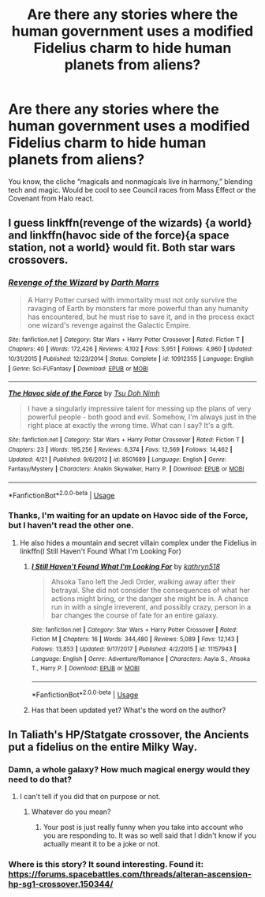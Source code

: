#+TITLE: Are there any stories where the human government uses a modified *Fidelius* charm to hide human planets from aliens?

* Are there any stories where the human government uses a modified *Fidelius* charm to hide human planets from aliens?
:PROPERTIES:
:Author: CMDR_Kai
:Score: 5
:DateUnix: 1533862498.0
:DateShort: 2018-Aug-10
:FlairText: Fic Search
:END:
You know, the cliche “magicals and nonmagicals live in harmony,” blending tech and magic. Would be cool to see Council races from Mass Effect or the Covenant from Halo react.


** I guess linkffn(revenge of the wizards) {a world} and linkffn(havoc side of the force){a space station, not a world} would fit. Both star wars crossovers.
:PROPERTIES:
:Author: viol8er
:Score: 7
:DateUnix: 1533869523.0
:DateShort: 2018-Aug-10
:END:

*** [[https://www.fanfiction.net/s/10912355/1/][*/Revenge of the Wizard/*]] by [[https://www.fanfiction.net/u/1229909/Darth-Marrs][/Darth Marrs/]]

#+begin_quote
  A Harry Potter cursed with immortality must not only survive the ravaging of Earth by monsters far more powerful than any humanity has encountered, but he must rise to save it, and in the process exact one wizard's revenge against the Galactic Empire.
#+end_quote

^{/Site/:} ^{fanfiction.net} ^{*|*} ^{/Category/:} ^{Star} ^{Wars} ^{+} ^{Harry} ^{Potter} ^{Crossover} ^{*|*} ^{/Rated/:} ^{Fiction} ^{T} ^{*|*} ^{/Chapters/:} ^{40} ^{*|*} ^{/Words/:} ^{172,426} ^{*|*} ^{/Reviews/:} ^{4,102} ^{*|*} ^{/Favs/:} ^{5,951} ^{*|*} ^{/Follows/:} ^{4,960} ^{*|*} ^{/Updated/:} ^{10/31/2015} ^{*|*} ^{/Published/:} ^{12/23/2014} ^{*|*} ^{/Status/:} ^{Complete} ^{*|*} ^{/id/:} ^{10912355} ^{*|*} ^{/Language/:} ^{English} ^{*|*} ^{/Genre/:} ^{Sci-Fi/Fantasy} ^{*|*} ^{/Download/:} ^{[[http://www.ff2ebook.com/old/ffn-bot/index.php?id=10912355&source=ff&filetype=epub][EPUB]]} ^{or} ^{[[http://www.ff2ebook.com/old/ffn-bot/index.php?id=10912355&source=ff&filetype=mobi][MOBI]]}

--------------

[[https://www.fanfiction.net/s/8501689/1/][*/The Havoc side of the Force/*]] by [[https://www.fanfiction.net/u/3484707/Tsu-Doh-Nimh][/Tsu Doh Nimh/]]

#+begin_quote
  I have a singularly impressive talent for messing up the plans of very powerful people - both good and evil. Somehow, I'm always just in the right place at exactly the wrong time. What can I say? It's a gift.
#+end_quote

^{/Site/:} ^{fanfiction.net} ^{*|*} ^{/Category/:} ^{Star} ^{Wars} ^{+} ^{Harry} ^{Potter} ^{Crossover} ^{*|*} ^{/Rated/:} ^{Fiction} ^{T} ^{*|*} ^{/Chapters/:} ^{23} ^{*|*} ^{/Words/:} ^{195,256} ^{*|*} ^{/Reviews/:} ^{6,374} ^{*|*} ^{/Favs/:} ^{12,569} ^{*|*} ^{/Follows/:} ^{14,462} ^{*|*} ^{/Updated/:} ^{4/21} ^{*|*} ^{/Published/:} ^{9/6/2012} ^{*|*} ^{/id/:} ^{8501689} ^{*|*} ^{/Language/:} ^{English} ^{*|*} ^{/Genre/:} ^{Fantasy/Mystery} ^{*|*} ^{/Characters/:} ^{Anakin} ^{Skywalker,} ^{Harry} ^{P.} ^{*|*} ^{/Download/:} ^{[[http://www.ff2ebook.com/old/ffn-bot/index.php?id=8501689&source=ff&filetype=epub][EPUB]]} ^{or} ^{[[http://www.ff2ebook.com/old/ffn-bot/index.php?id=8501689&source=ff&filetype=mobi][MOBI]]}

--------------

*FanfictionBot*^{2.0.0-beta} | [[https://github.com/tusing/reddit-ffn-bot/wiki/Usage][Usage]]
:PROPERTIES:
:Author: FanfictionBot
:Score: 2
:DateUnix: 1533869545.0
:DateShort: 2018-Aug-10
:END:


*** Thanks, I'm waiting for an update on Havoc side of the Force, but I haven't read the other one.
:PROPERTIES:
:Author: CMDR_Kai
:Score: 2
:DateUnix: 1533873496.0
:DateShort: 2018-Aug-10
:END:

**** He also hides a mountain and secret villain complex under the Fidelius in linkffn(I Still Haven't Found What I'm Looking For)
:PROPERTIES:
:Author: Jahoan
:Score: 2
:DateUnix: 1533875459.0
:DateShort: 2018-Aug-10
:END:

***** [[https://www.fanfiction.net/s/11157943/1/][*/I Still Haven't Found What I'm Looking For/*]] by [[https://www.fanfiction.net/u/4404355/kathryn518][/kathryn518/]]

#+begin_quote
  Ahsoka Tano left the Jedi Order, walking away after their betrayal. She did not consider the consequences of what her actions might bring, or the danger she might be in. A chance run in with a single irreverent, and possibly crazy, person in a bar changes the course of fate for an entire galaxy.
#+end_quote

^{/Site/:} ^{fanfiction.net} ^{*|*} ^{/Category/:} ^{Star} ^{Wars} ^{+} ^{Harry} ^{Potter} ^{Crossover} ^{*|*} ^{/Rated/:} ^{Fiction} ^{M} ^{*|*} ^{/Chapters/:} ^{16} ^{*|*} ^{/Words/:} ^{344,480} ^{*|*} ^{/Reviews/:} ^{5,089} ^{*|*} ^{/Favs/:} ^{12,143} ^{*|*} ^{/Follows/:} ^{13,853} ^{*|*} ^{/Updated/:} ^{9/17/2017} ^{*|*} ^{/Published/:} ^{4/2/2015} ^{*|*} ^{/id/:} ^{11157943} ^{*|*} ^{/Language/:} ^{English} ^{*|*} ^{/Genre/:} ^{Adventure/Romance} ^{*|*} ^{/Characters/:} ^{Aayla} ^{S.,} ^{Ahsoka} ^{T.,} ^{Harry} ^{P.} ^{*|*} ^{/Download/:} ^{[[http://www.ff2ebook.com/old/ffn-bot/index.php?id=11157943&source=ff&filetype=epub][EPUB]]} ^{or} ^{[[http://www.ff2ebook.com/old/ffn-bot/index.php?id=11157943&source=ff&filetype=mobi][MOBI]]}

--------------

*FanfictionBot*^{2.0.0-beta} | [[https://github.com/tusing/reddit-ffn-bot/wiki/Usage][Usage]]
:PROPERTIES:
:Author: FanfictionBot
:Score: 2
:DateUnix: 1533875467.0
:DateShort: 2018-Aug-10
:END:


***** Has that been updated yet? What's the word on the author?
:PROPERTIES:
:Author: CMDR_Kai
:Score: 1
:DateUnix: 1533875908.0
:DateShort: 2018-Aug-10
:END:


** In Taliath's HP/Statgate crossover, the Ancients put a fidelius on the entire Milky Way.
:PROPERTIES:
:Author: Taure
:Score: 1
:DateUnix: 1533897224.0
:DateShort: 2018-Aug-10
:END:

*** Damn, a whole galaxy? How much magical energy would they need to do that?
:PROPERTIES:
:Author: CMDR_Kai
:Score: 1
:DateUnix: 1533897434.0
:DateShort: 2018-Aug-10
:END:

**** I can't tell if you did that on purpose or not.
:PROPERTIES:
:Author: NeutralDjinn
:Score: 1
:DateUnix: 1533955170.0
:DateShort: 2018-Aug-11
:END:

***** Whatever do you mean?
:PROPERTIES:
:Author: CMDR_Kai
:Score: 1
:DateUnix: 1533955311.0
:DateShort: 2018-Aug-11
:END:

****** Your post is just really funny when you take into account who you are responding to. It was so well said that I didn't know if you actually meant it to be a joke or not.
:PROPERTIES:
:Author: NeutralDjinn
:Score: 2
:DateUnix: 1533955575.0
:DateShort: 2018-Aug-11
:END:


*** Where is this story? It sound interesting. Found it: [[https://forums.spacebattles.com/threads/alteran-ascension-hp-sg1-crossover.150344/]]
:PROPERTIES:
:Author: OrangeKing89
:Score: 1
:DateUnix: 1533899933.0
:DateShort: 2018-Aug-10
:END:
